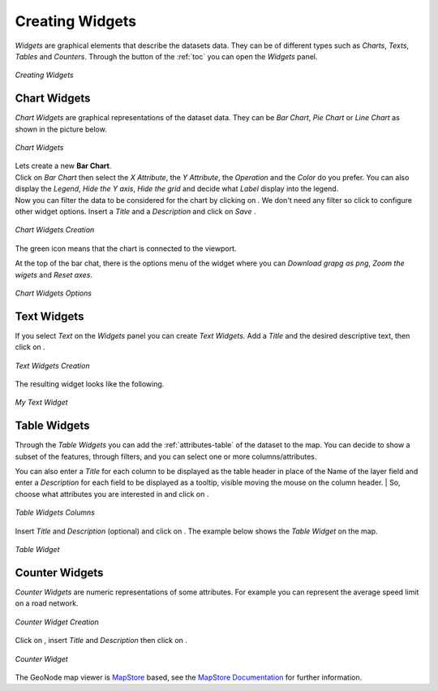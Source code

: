 .. _creating-widgets:

Creating Widgets
================

.. |create_widgets_button| image:: img/create_widgets_button.png
    :width: 30px
    :height: 30px
    :align: middle

*Widgets* are graphical elements that describe the datasets data. They can be of different types such as *Charts*, *Texts*, *Tables* and *Counters*.
Through the |create_widgets_button| button of the :ref:`toc` you can open the *Widgets* panel.

.. figure:: img/widgets_panel.png
     :align: center

     *Creating Widgets*

Chart Widgets
-------------

*Chart Widgets* are graphical representations of the dataset data. They can be *Bar Chart*, *Pie Chart* or *Line Chart* as shown in the picture below.

.. figure:: img/chart_widgets.png
     :align: center

     *Chart Widgets*

.. |advanced_search_button| image:: img/advanced_search_button.png
    :width: 30px
    :height: 30px
    :align: middle

.. |configure_widgets_options_button| image:: img/configure_widgets_options_button.png
    :width: 30px
    :height: 30px
    :align: middle

.. |save_button| image:: img/save_button.png
    :width: 30px
    :height: 30px
    :align: middle

.. |connect_to_viewport| image:: img/connect_to_viewport.png
    :width: 30px
    :height: 30px
    :align: middle

| Lets create a new **Bar Chart**.
| Click on *Bar Chart* then select the *X Attribute*, the *Y Attribute*, the *Operation* and the *Color* do you prefer.
  You can also display the *Legend*, *Hide the Y axis*, *Hide the grid* and decide what *Label* display into the legend.
| Now you can filter the data to be considered for the chart by clicking on |advanced_search_button|. We don't need any filter so click |configure_widgets_options_button| to configure other widget options.
  Insert a *Title* and a *Description* and click on *Save* |save_button|.

.. figure:: img/bar_chart_widget.png
     :align: center

     *Chart Widgets Creation*

The green |connect_to_viewport| icon means that the chart is connected to the viewport.

At the top of the bar chat, there is the options menu of the widget where you can *Download grapg as png*, *Zoom the wigets* and *Reset axes*.

.. figure:: img/chart_widget_options.png
     :align: center
     :width: 500px

     *Chart Widgets Options*

Text Widgets
------------

If you select *Text* on the *Widgets* panel you can create *Text Widgets*. Add a *Title* and the desired descriptive text, then click on |save_button|.


.. figure:: img/text_widgets_creation.png
    :align: center

    *Text Widgets Creation*

The resulting widget looks like the following.

.. figure:: img/text_widget.png
    :align: center

    *My Text Widget*

Table Widgets
-------------

| Through the *Table Widgets* you can add the :ref:`attributes-table` of the dataset to the map. You can decide to show a subset of the features, through filters, and you can select one or more columns/attributes.
You can also enter a *Title* for each column to be displayed as the table header in place of the Name of the layer field and enter a *Description* for each field to be displayed as a tooltip, visible moving the mouse on the column header.
| So, choose what attributes you are interested in and click on |configure_widgets_options_button|.

.. figure:: img/table_widget_columns.png
    :align: center

    *Table Widgets Columns*

Insert *Title* and *Description* (optional) and click on |save_button|. The example below shows the *Table Widget* on the map.

.. figure:: img/table_widget.png
    :align: center

    *Table Widget*

Counter Widgets
---------------

*Counter Widgets* are numeric representations of some attributes. For example you can represent the average speed limit on a road network.

.. figure:: img/counter_widget_creation.png
    :align: center
    :width: 400px

    *Counter Widget Creation*

Click on |configure_widgets_options_button|, insert *Title* and *Description* then click on |save_button|.

.. figure:: img/counter_widget.png
    :align: center

    *Counter Widget*

The GeoNode map viewer is `MapStore <https://mapstore2.geo-solutions.it/mapstore/#/>`_ based, see the `MapStore Documentation <https://docs.mapstore.geosolutionsgroup.com/en/latest/user-guide/widgets/>`_ for further information.
